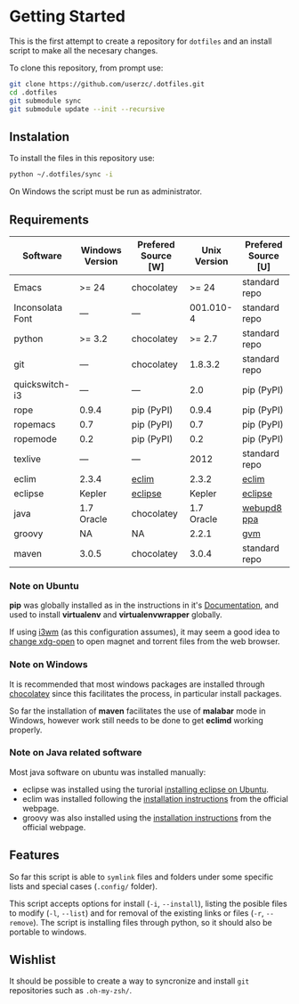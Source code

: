 * Getting Started

  This is the first attempt to create a repository for =dotfiles= and an
  install script to make all the necesary changes.

  To clone this repository, from prompt use:

#+BEGIN_SRC sh
git clone https://github.com/userzc/.dotfiles.git
cd .dotfiles
git submodule sync
git submodule update --init --recursive
#+END_SRC

** Instalation

   To install the files in this repository use:

#+BEGIN_SRC sh
python ~/.dotfiles/sync -i
#+END_SRC

   On Windows the script must be run as administrator.

** Requirements

   | Software         | Windows Version | Prefered Source [W] | Unix Version | Prefered Source [U] |
   |------------------+-----------------+---------------------+--------------+---------------------|
   | Emacs            | >= 24           | chocolatey          |        >= 24 | standard repo       |
   | Inconsolata Font | ---             | ---                 |    001.010-4 | standard repo       |
   | python           | >= 3.2          | chocolatey          |       >= 2.7 | standard repo       |
   | git              | ---             | chocolatey          |      1.8.3.2 | standard repo       |
   | quickswitch-i3   | ---             | ---                 |          2.0 | pip (PyPI)          |
   | rope             | 0.9.4           | pip (PyPI)          |        0.9.4 | pip (PyPI)          |
   | ropemacs         | 0.7             | pip (PyPI)          |          0.7 | pip (PyPI)          |
   | ropemode         | 0.2             | pip (PyPI)          |          0.2 | pip (PyPI)          |
   | texlive          | ---             | ---                 |         2012 | standard repo       |
   | eclim            | 2.3.4           | [[http://eclim.org][eclim]]               |        2.3.2 | [[http://eclim.org][eclim]]               |
   | eclipse          | Kepler          | [[http://eclipse.org][eclipse]]             |       Kepler | [[http://eclipse.org][eclipse]]             |
   | java             | 1.7 Oracle      | chocolatey          |   1.7 Oracle | [[https://launchpad.net/~webupd8team/+archive/java][webupd8 ppa]]         |
   | groovy           | NA              | NA                  |        2.2.1 | [[http://gvmtool.net/][gvm]]                 |
   | maven            | 3.0.5           | chocolatey          |        3.0.4 | standard repo       |

*** Note on Ubuntu

    *pip* was globally installed as in the instructions in it's [[https://pip.pypa.io/en/latest/installing.html#install-pip][Documentation]],
    and used to install *virtualenv* and *virtualenvwrapper* globally.

    If using [[http://i3wm.org/][i3wm]] (as this configuration assumes), it may seem a good
    idea to [[http://askubuntu.com/questions/108925/how-to-tell-chrome-what-to-do-with-a-magnet-link][change xdg-open]] to open magnet and torrent files from the
    web browser.

*** Note on Windows

    It is recommended that most windows packages are installed through
    [[http://chocolatey.org][chocolatey]] since this facilitates the process, in particular
    install packages.

    So far the installation of *maven* facilitates the use of *malabar*
    mode in Windows, however work still needs to be done to
    get *eclimd* working properly.

*** Note on Java related software

    Most java software on ubuntu was installed manually:

    - eclipse was installed using the turorial [[http://akovid.blogspot.mx/2012/08/installing-eclipse-juno-42-in-ubuntu.html][installing eclipse on Ubuntu]].
    - eclim was installed following the [[http://eclim.org/install.html][installation instructions]] from
      the official webpage.
    - groovy was also installed using the [[http://gvmtool.net/][installation instructions]]
      from the official webpage.

** Features

   So far this script is able to =symlink= files and folders under some
   specific lists and special cases (=.config/= folder).

   This script accepts options for install (=-i=, =--install=), listing
   the posible files to modify (=-l=, =--list=) and for removal of the
   existing links or files (=-r=, =--remove=). The script is installing
   files through python, so it should also be portable to windows.

** Wishlist

   It should be possible to create a way to syncronize and install =git=
   repositories such as =.oh-my-zsh/=.

# Local Variables:
# eval: (orgtbl-mode t)
# End:
